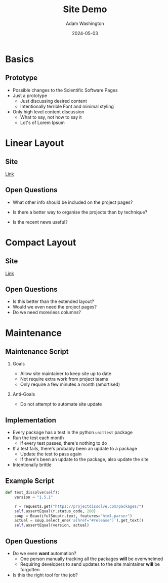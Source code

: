 #+TITLE: Site Demo
#+AUTHOR: Adam Washington
#+DATE: 2024-05-03
#+OPTIONS:  toc:1 H:2
#+REVEAL_ROOT: https://cdn.jsdelivr.net/npm/reveal.js

* Basics

** Prototype

- Possible changes to the Scientific Software Pages
- Just a prototype
  - Just discussing desired content
  - Intentionally terrible Font and minimal styling
- Only high level content discussion
  - What to say, not how to say it
  - Lot's of Lorem Ipsum

* Linear Layout

** Site

[[https://rprospero.github.io/rse-site-demo/][Link]]

** Open Questions

- What other info should be included on the project pages?

- Is there a better way to organise the projects than by technique?

- Is the recent news useful?

* Compact Layout

** Site

[[https://rprospero.github.io/rse-site-demo/compact.html][Link]]

** Open Questions

- Is this better than the extended layout?
- Would we even need the project pages?
- Do we need more/less columns?

* Maintenance

** Maintenance Script

*** Goals

- Allow site maintainer to keep site up to date
- Not require extra work from project teams
- Only require a few minutes a month (amortised)

*** Anti-Goals

- Do not attempt to automate site update

** Implementation

- Every package has a test in the python =unittest= package
- Run the test each month
  - if every test passes, there's nothing to do
- If a test fails, there's probably been an update to a package
  - Update the test to pass again
  - If there's been an update to the package, also update the site
- Intentionally brittle

** Example Script

#+BEGIN_SRC python
def test_dissolve(self):
    version = "1.5.1"

    r = requests.get("https://projectdissolve.com/packages/")
    self.assertEqual(r.status_code, 200)
    soup = BeautifulSoup(r.text, features="html.parser")
    actual = soup.select_one('a[href="#release"]').get_text()
    self.assertEqual(version, actual)

#+END_SRC

** Open Questions

- Do we even *want* automation?
  - One person manually tracking all the packages *will* be overwhelmed
  - Requiring developers to send updates to the site maintainer *will*
    be forgotten
- Is this the right tool for the job?
